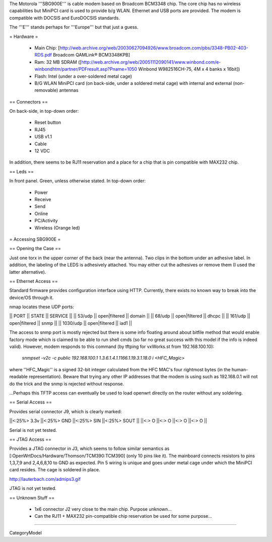 The Motorola '''SBG900E''' is cable modem based on Broadcom BCM3348 chip. The core chip has no wireless capabilities but MiniPCI card is used to provide b/g WLAN. Ethernet and USB ports are provided. The modem is compatible with DOCSIS and EuroDOCSIS standards. 

The '''E''' stands perhaps for '''Europe''' but that just a guess.

= Hardware =

 * Main Chip: [http://web.archive.org/web/20030627094926/www.broadcom.com/pbs/3348-PB02-403-RDS.pdf Broadcom QAMLink® BCM3348KPB]
 * Ram: 32 MB SDRAM ([http://web.archive.org/web/20051112090141/www.winbond.com/e-winbondhtm/partner/PDFresult.asp?Pname=1050 Winbond W982516CH-75, 4M x 4 banks x 16bit]) 
 * Flash: Intel (under a over-soldered metal cage)
 * B/G WLAN MiniPCI card (on back-side, under a soldered metal cage) with internal and external (non-removable) antennas

== Connectors ==

On back-side, in top-down order:

 * Reset button
 * RJ45
 * USB v1.1
 * Cable
 * 12 VDC

In addition, there seems to be RJ11 reservation and a place for a chip that is pin compatible with MAX232 chip.

== Leds ==

In front panel. Green, unless otherwise stated. In top-down order:

 * Power
 * Receive
 * Send
 * Online
 * PC/Activity
 * Wireless (Orange led)

= Accessing SBG900E =

== Opening the Case ==

Just one torx in the upper corner of the back (near the antenna). Two clips in the bottom under an adhesive label. In addition, the labeling of the LEDS is adhesively attached. You may either cut the adhesives or remove them (I used the latter alternative). 

== Ethernet Access ==

Standard firmware provides configuration interface using HTTP. Currently, there exists no known way to break into the device/OS through it.

nmap locates these UDP ports:

|| PORT   || STATE         || SERVICE ||
|| 53/udp || open|filtered || domain ||
|| 68/udp || open|filtered || dhcpc ||
|| 161/udp || open|filtered || snmp ||
|| 1030/udp || open|filtered || iad1 ||

The access to snmp port is mostly rejected but there is some info floating around about bitfile method that would enable factory mode which is claimed to be able to run shell cmds (so far no great success with this model if the info is indeed valid). However, modem responds to this command (by tftping for vxWorks.st from 192.168.100.10):

 `snmpset -v2c -c public 192.168.100.1 1.3.6.1.4.1.1166.1.19.3.1.18.0 i <HFC_Magic>`

where ''HFC_Magic'' is a signed 32-bit integer calculated from the HFC MAC's four rightmost bytes (in the human-readable representation). Beware that trying any other IP addresses that the modem is using such as 192.168.0.1 will not do the trick and the snmp is rejected without response.

...Perhaps this TFTP access can eventually be used to load openwrt directly on the router without any soldering.

== Serial Access ==

Provides serial connector J9, which is clearly marked:

||<:25%> 3.3v ||<:25%> GND ||<:25%> SIN ||<:25%> SOUT ||
||<:> O ||<:> O ||<:> O ||<:> O ||

Serial is not yet tested.

== JTAG Access ==

Provides a JTAG connector in J3, which seems to follow similar semantics as [:OpenWrtDocs/Hardware/Thomson/TCM390:TCM390] (only 10 pins like it). The mainboard connects resistors to pins 1,3,7,9 and 2,4,6,8,10 to GND as expected. Pin 5 wiring is unique and goes under metal cage under which the MiniPCI card resides. The cage is soldered in place.

http://lauterbach.com/admips3.gif

JTAG is not yet tested.

== Unknown Stuff ==

 * 1x6 connector J2 very close to the main chip. Purpose unknown...
 * Can the RJ11 + MAX232 pin-compatible chip reservation be used for some purpose...

----

CategoryModel
